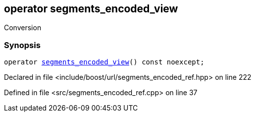 :relfileprefix: ../../../
[#C2F05ED3115908FB58B62E02B5125EB480FC09FA]
== operator segments_encoded_view

pass:v,q[Conversion]


=== Synopsis

[source,cpp,subs="verbatim,macros,-callouts"]
----
operator xref:reference/boost/urls/segments_encoded_view.adoc[segments_encoded_view]() const noexcept;
----

Declared in file <include/boost/url/segments_encoded_ref.hpp> on line 222

Defined in file <src/segments_encoded_ref.cpp> on line 37

